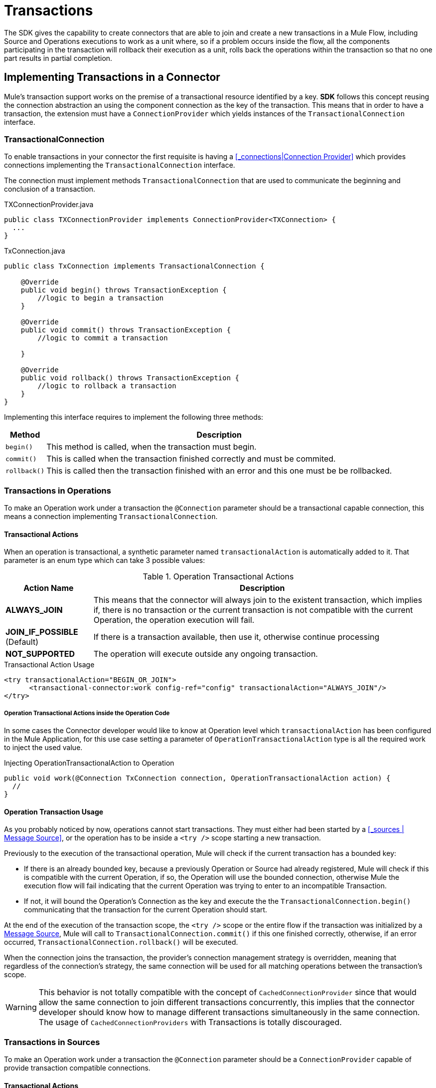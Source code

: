 = Transactions
:keywords: mule, sdk, operation, source, tx, transactions, xa

The SDK gives the capability to create connectors that are able to join and create
a new transactions in a Mule Flow, including Source and Operations executions to
work as a unit where, so if a problem occurs inside the flow, all the components
participating in the transaction will rollback their execution as a unit, rolls
back the operations within the transaction so that no one part results in partial completion.

== Implementing Transactions in a Connector

Mule’s transaction support works on the premise of a transactional resource
identified by a key. *SDK* follows this concept reusing the connection abstraction
an using the component connection as the key of the transaction.
This means that in order to have a transaction, the extension must have a
`ConnectionProvider` which yields instances of the `TransactionalConnection` interface.

=== TransactionalConnection

To enable transactions in your connector the first requisite is having a
<<_connections|Connection Provider>> which provides connections implementing the
 `TransactionalConnection` interface.

The connection must implement methods `TransactionalConnection` that are used
 to communicate the beginning and conclusion of a transaction.

.TXConnectionProvider.java
[source, java, linenums]
----
public class TXConnectionProvider implements ConnectionProvider<TXConnection> {
  ...
}
----
.TxConnection.java
[source, java, linenums]
----
public class TxConnection implements TransactionalConnection {

    @Override
    public void begin() throws TransactionException {
        //logic to begin a transaction
    }

    @Override
    public void commit() throws TransactionException {
        //logic to commit a transaction

    }

    @Override
    public void rollback() throws TransactionException {
        //logic to rollback a transaction
    }
}

----

Implementing this interface requires to implement the following three methods:

[%header%autowidth.spread]
|====
| Method | Description
|`begin()` | This method is called, when the transaction must begin.
|`commit()` | This is called when the transaction finished correctly and must be commited.
|`rollback()` | This is called then the transaction finished with an error and this one
must be be rollbacked.
|====

//TODO review how much of Operation TXs should be explained here and how much in the
// proper operations doc. The same with Sources.
=== Transactions in Operations

To make an Operation work under a transaction the `@Connection` parameter should
be a transactional capable connection, this means a connection implementing
`TransactionalConnection`.

==== Transactional Actions

When an operation is transactional, a synthetic parameter named `transactionalAction`
is automatically added to it. That parameter is an enum type which can take 3
possible values:

.Operation Transactional Actions
[%header%autowidth.spread]
|=======
| Action Name | Description
|*ALWAYS_JOIN* | This means that the connector will always join to the existent
transaction, which implies if, there is no transaction or the current transaction
is not compatible with the current Operation, the operation execution will fail.
|*JOIN_IF_POSSIBLE* (Default) | If there is a transaction available, then use it, otherwise
continue processing
|*NOT_SUPPORTED* | The operation will execute outside any ongoing transaction.
|=======

.Transactional Action Usage
[source, xml, linenums]
----
<try transactionalAction="BEGIN_OR_JOIN">
      <transactional-connector:work config-ref="config" transactionalAction="ALWAYS_JOIN"/>
</try>
----

===== Operation Transactional Actions inside the Operation Code

In some cases the Connector developer would like to know at Operation level which
`transactionalAction` has been configured in the Mule Application, for this use case
setting a parameter of `OperationTransactionalAction` type is all the required
work to inject the used value.

.Injecting OperationTransactionalAction to Operation
[source, java, linenums]
----
public void work(@Connection TxConnection connection, OperationTransactionalAction action) {
  //
}
----

==== Operation Transaction Usage

As you probably noticed by now, operations cannot start transactions. They must
either had been started by a <<_sources | Message Source>>, or the operation has
to be inside a `<try />` scope starting a new transaction.

Previously to the execution of the transactional operation, Mule will check if
the current transaction has a bounded key:

* If there is an already bounded key, because a previously Operation or Source had
already registered, Mule will check if this is compatible with the current Operation,
if so, the Operation will use the bounded connection, otherwise Mule the execution
flow will fail indicating that the current Operation was trying to enter to an
incompatible Transaction.

* If not, it will bound the Operation's
Connection as the key and execute the the `TransactionalConnection.begin()` communicating
that the transaction for the current Operation should start.

At the end of the execution of the transaction scope, the `<try />` scope or the
entire flow if the transaction was initialized by a <<1.5_sources.adoc#_sources, Message Source>>,
Mule will call to `TransactionalConnection.commit()` if this one finished correctly,
otherwise, if an error occurred, `TransactionalConnection.rollback()` will be executed.

When the connection joins the transaction, the provider’s connection management
strategy is overridden, meaning that regardless of the connection’s strategy,
the same connection will be used for all matching operations between the
transaction’s scope.

WARNING: This behavior is not totally compatible with the concept of
`CachedConnectionProvider` since that would allow the same connection to join
different transactions concurrently, this implies that the connector developer
should know how to manage different transactions simultaneously in the same
connection.
The usage of `CachedConnectionProviders` with Transactions is totally discouraged.

=== Transactions in Sources

To make an Operation work under a transaction the `@Connection` parameter should be
a `ConnectionProvider` capable of provide transaction compatible connections.

==== Transactional Actions

===== Source Transactional Actions

When a Message Source is transactional, a synthetic parameter named `transactionalAction` is automatically
added to it. That parameter is an enum type which can take 2 possible values:

.Source Transactional Actions
[%header%autowidth.spread]
|=======
| Action Name | Description
|*ALWAYS BEGIN* | Will ensure that a new transaction is created for each invocation.
|*NONE* (Default) | The source will not start any transaction and will not participate of one opened in the Flow
|=======

===== Source Transactional Actions inside the Operation Code

In some cases the Connector developer would like to know at Source level which
`transactionalAction` has been configured in the Mule Application, for this use case
defining a parameter of `SourceTransactionalAction` type is all the required
work to inject the used value.

.Injecting SourceTransactionalAction to Source
[source, java, linenums]
----
public class TransactionalSource extends Source<String, Void> {

  @Connection
  private ConnectionProvider<TXConnection> connection;

  @Parameter
  private SourceTransactionalAction action;

  // rest of the code
}
----

More information, <<1.5.7_sources_transactions.adoc#_source_transactions , Sources Transactions>>

=== XA Transactions

XA transactions are supported in a similar way. The only difference is that instead
of a `TransactionalConnection`, the provider should return an `XATransactionalConnection`,
which is a connection capable of returning a `XAResource`.
